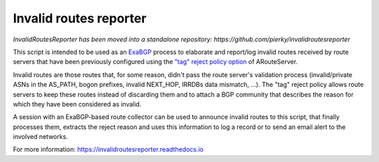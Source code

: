 Invalid routes reporter
-----------------------

*InvalidRoutesReporter has been moved into a standalone repository: https://github.com/pierky/invalidroutesreporter*

This script is intended to be used as an `ExaBGP <https://github.com/Exa-Networks/exabgp>`_ process to elaborate and report/log invalid routes received by route servers that have been previously configured using the `"tag" reject policy option <https://arouteserver.readthedocs.io/en/latest/CONFIG.html#reject-policy>`_ of ARouteServer.

Invalid routes are those routes that, for some reason, didn't pass the route server's validation process (invalid/private ASNs in the AS_PATH, bogon prefixes, invalid NEXT_HOP, IRRDBs data mismatch, ...). The "tag" reject policy allows route servers to keep these routes instead of discarding them and to attach a BGP community that describes the reason for which they have been considered as invalid.

A session with an ExaBGP-based route collector can be used to announce invalid routes to this script, that finally processes them, extracts the reject reason and uses this information to log a record or to send an email alert to the involved networks.

.. image:: diagram.png

For more information: https://invalidroutesreporter.readthedocs.io
